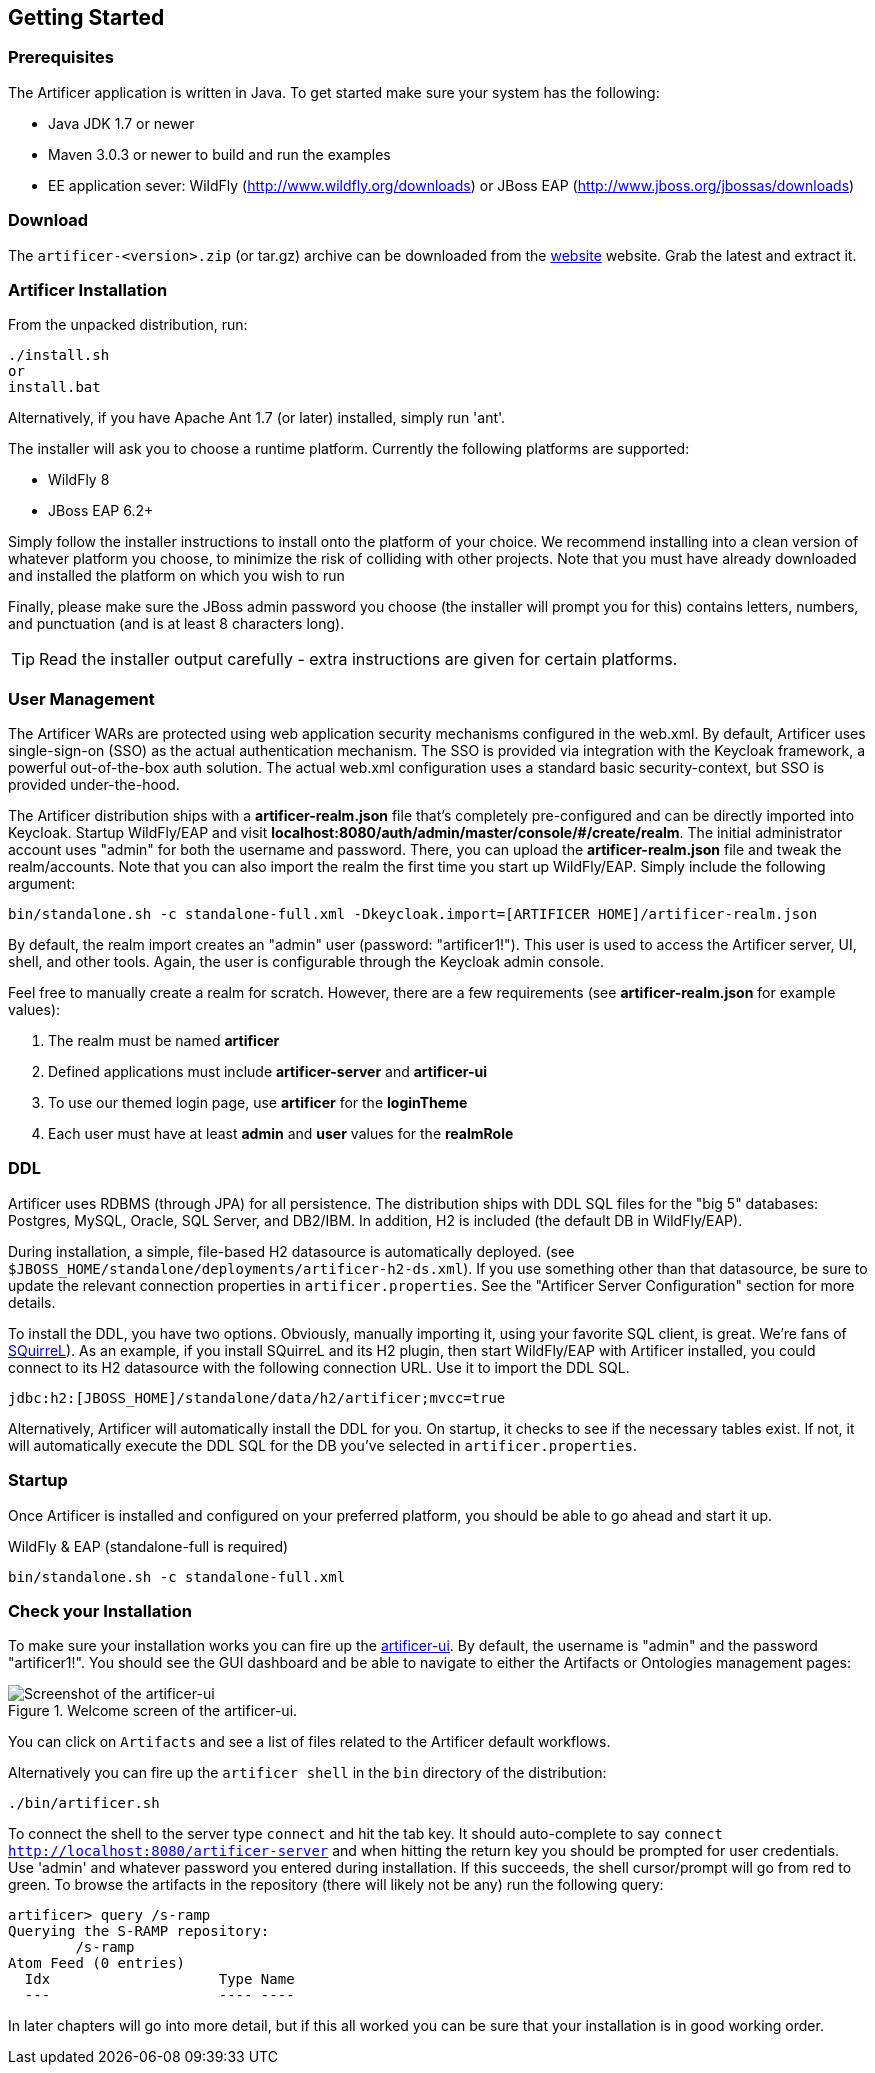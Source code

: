 Getting Started
---------------

Prerequisites
~~~~~~~~~~~~~

The Artificer application is written in Java. To get started make sure your system has the following:

* Java JDK 1.7 or newer
* Maven 3.0.3 or newer to build and run the examples
* EE application sever: WildFly (http://www.wildfly.org/downloads) or JBoss EAP (http://www.jboss.org/jbossas/downloads)

Download
~~~~~~~~

The `artificer-<version>.zip` (or tar.gz) archive can be downloaded from the
http://artificer.jboss.org/downloads.html[website]
website. Grab the latest and extract it.

Artificer Installation
~~~~~~~~~~~~~~~~~~~~~~

From the unpacked distribution, run:

....
./install.sh
or
install.bat
....

Alternatively, if you have Apache Ant 1.7 (or later) installed, simply run 'ant'.

The installer will ask you to choose a runtime platform.  Currently the following platforms are supported:

* WildFly 8
* JBoss EAP 6.2+

Simply follow the installer instructions to install onto the platform of your choice.  We recommend installing
into a clean version of whatever platform you choose, to minimize the risk of colliding with other projects.
Note that you must have already downloaded and installed the platform on which you wish to run

Finally, please make sure the JBoss admin password you choose (the installer will prompt you for this) contains
letters, numbers, and punctuation (and is at least 8 characters long).

TIP: Read the installer output carefully - extra instructions are given for certain platforms.

User Management
~~~~~~~~~~~~~~~

The Artificer WARs are protected using web application security mechanisms
configured in the web.xml.  By default, Artificer uses single-sign-on (SSO) as the actual authentication
mechanism.  The SSO is provided via integration with the Keycloak framework, a powerful out-of-the-box auth solution.
The actual web.xml configuration uses a standard basic security-context, but SSO
is provided under-the-hood.

The Artificer distribution ships with a *artificer-realm.json* file that's completely pre-configured and can be
directly imported into Keycloak.  Startup WildFly/EAP and visit *localhost:8080/auth/admin/master/console/#/create/realm*.  The initial
administrator account uses "admin" for both the username and password.  There, you can upload the *artificer-realm.json*
file and tweak the realm/accounts.  Note that you can also import the realm the first time you start up WildFly/EAP.
Simply include the following argument:

....
bin/standalone.sh -c standalone-full.xml -Dkeycloak.import=[ARTIFICER HOME]/artificer-realm.json
....

By default, the realm import creates an "admin" user (password: "artificer1!").  This user is used to access the Artificer
server, UI, shell, and other tools.  Again, the user is configurable through the Keycloak admin console.

Feel free to manually create a realm for scratch.  However, there are a few requirements
(see *artificer-realm.json* for example values):

1. The realm must be named *artificer*
2. Defined applications must include *artificer-server* and *artificer-ui*
3. To use our themed login page, use *artificer* for the *loginTheme*
4. Each user must have at least *admin* and *user* values for the *realmRole*

DDL
~~~

Artificer uses RDBMS (through JPA) for all persistence.  The distribution ships with DDL SQL files for the "big 5"
databases: Postgres, MySQL, Oracle, SQL Server, and DB2/IBM.  In addition, H2 is included (the default DB
in WildFly/EAP).

During installation, a simple, file-based H2 datasource is automatically deployed.
(see `$JBOSS_HOME/standalone/deployments/artificer-h2-ds.xml`).  If you use something other than that datasource, be sure to update the
relevant connection properties in `artificer.properties`.  See the "Artificer Server Configuration" section for more details.

To install the DDL, you have two options.  Obviously, manually importing it, using your favorite SQL client, is great.
We're fans of http://www.squirrelsql.org/[SQuirreL]).
As an example, if you install SQuirreL and its H2 plugin, then start WildFly/EAP with Artificer installed,
you could connect to its H2 datasource with the following connection URL.  Use it to import the DDL SQL.

....
jdbc:h2:[JBOSS_HOME]/standalone/data/h2/artificer;mvcc=true
....

Alternatively, Artificer will automatically install the DDL for you.  On startup, it checks to see if the necessary
tables exist.  If not, it will automatically execute the DDL SQL for the DB you've selected in `artificer.properties`.

Startup
~~~~~~~

Once Artificer is installed and configured on your preferred platform, you should be able to go ahead and start it up.

WildFly & EAP (standalone-full is required)
....
bin/standalone.sh -c standalone-full.xml
....

Check your Installation
~~~~~~~~~~~~~~~~~~~~~~~

To make sure your installation works you can fire up the http://localhost:8080/artificer-ui[artificer-ui]. By default,
the username is "admin" and the password "artificer1!".  You
should see the GUI dashboard and be able to navigate to either the Artifacts or Ontologies management pages:

[[figure-gs-screenshot-of-the-artificer-ui]]
.Welcome screen of the artificer-ui.
image::images/srampui.png[Screenshot of the artificer-ui]

You can click on `Artifacts` and see a list of files related to the Artificer default workflows.

Alternatively you can fire up the `artificer shell` in the `bin` directory of the distribution:
....
./bin/artificer.sh
....

To connect the shell to the server type `connect` and hit the tab key. It should auto-complete
to say `connect http://localhost:8080/artificer-server` and when hitting the return key
you should be prompted for user credentials.  Use 'admin' and whatever password you entered
during installation.  If this succeeds, the shell cursor/prompt will go from red to green. To 
browse the artifacts in the repository (there will likely not be any) run the following query:

....
artificer> query /s-ramp
Querying the S-RAMP repository:
	/s-ramp
Atom Feed (0 entries)
  Idx                    Type Name
  ---                    ---- ----
....
In later chapters will go into more detail, but if this all worked you can be sure that your installation is in good working order.
